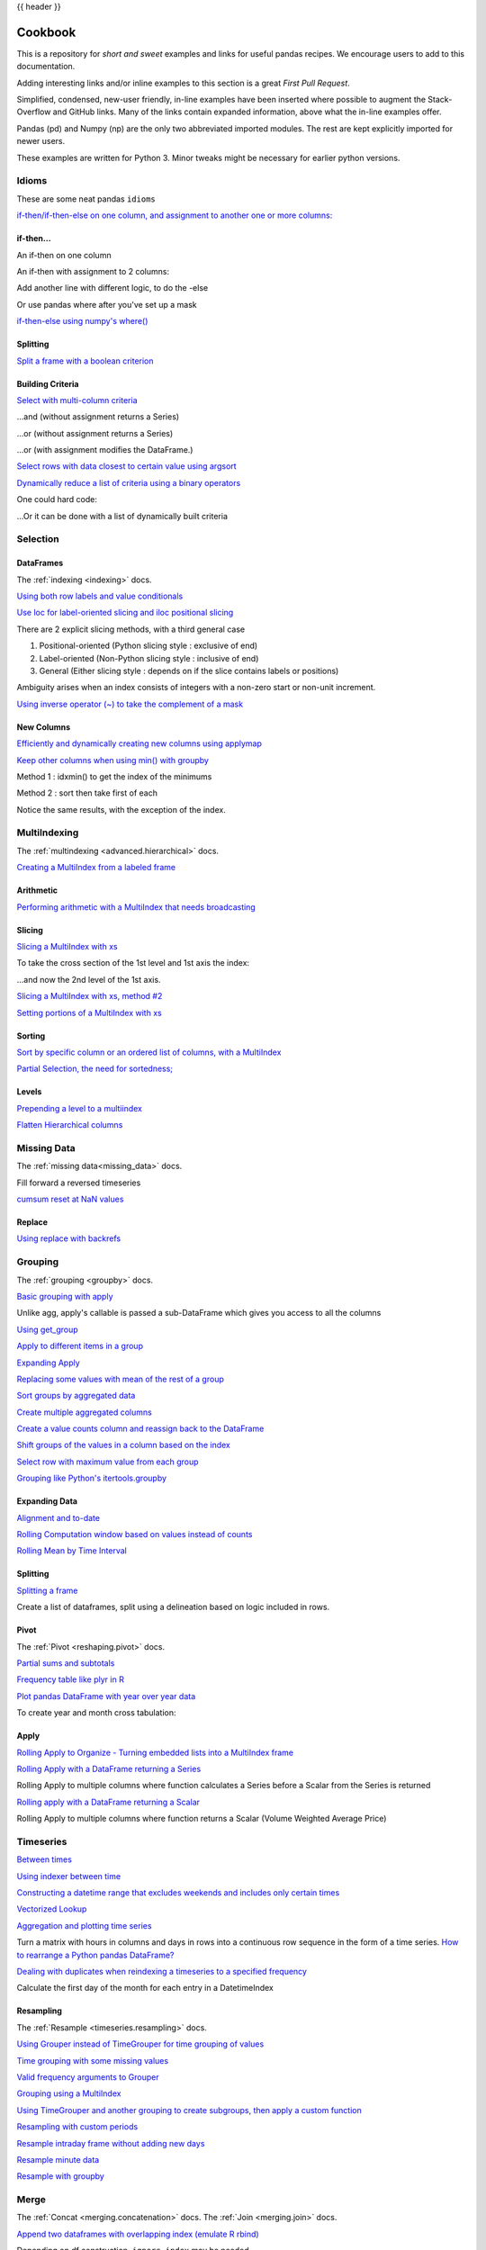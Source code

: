 .. _cookbook:

{{ header }}

********
Cookbook
********

This is a repository for *short and sweet* examples and links for useful pandas recipes.
We encourage users to add to this documentation.

Adding interesting links and/or inline examples to this section is a great *First Pull Request*.

Simplified, condensed, new-user friendly, in-line examples have been inserted where possible to
augment the Stack-Overflow and GitHub links.  Many of the links contain expanded information,
above what the in-line examples offer.

Pandas (pd) and Numpy (np) are the only two abbreviated imported modules. The rest are kept
explicitly imported for newer users.

These examples are written for Python 3.  Minor tweaks might be necessary for earlier python
versions.

Idioms
------

.. _cookbook.idioms:

These are some neat pandas ``idioms``

`if-then/if-then-else on one column, and assignment to another one or more columns:
<https://stackoverflow.com/questions/17128302/python-pandas-idiom-for-if-then-else>`__

.. ipython:: python

   df = pd.DataFrame({'AAA': [4, 5, 6, 7],
                      'BBB': [10, 20, 30, 40],
                      'CCC': [100, 50, -30, -50]})
   df

if-then...
**********

An if-then on one column

.. ipython:: python

   df.loc[df.AAA >= 5, 'BBB'] = -1
   df

An if-then with assignment to 2 columns:

.. ipython:: python

   df.loc[df.AAA >= 5, ['BBB', 'CCC']] = 555
   df

Add another line with different logic, to do the -else

.. ipython:: python

   df.loc[df.AAA < 5, ['BBB', 'CCC']] = 2000
   df

Or use pandas where after you've set up a mask

.. ipython:: python

   df_mask = pd.DataFrame({'AAA': [True] * 4,
                           'BBB': [False] * 4,
                           'CCC': [True, False] * 2})
   df.where(df_mask, -1000)

`if-then-else using numpy's where()
<https://stackoverflow.com/questions/19913659/pandas-conditional-creation-of-a-series-dataframe-column>`__

.. ipython:: python

   df = pd.DataFrame({'AAA': [4, 5, 6, 7],
                      'BBB': [10, 20, 30, 40],
                      'CCC': [100, 50, -30, -50]})
   df
   df['logic'] = np.where(df['AAA'] > 5, 'high', 'low')
   df

Splitting
*********

`Split a frame with a boolean criterion
<https://stackoverflow.com/questions/14957116/how-to-split-a-dataframe-according-to-a-boolean-criterion>`__

.. ipython:: python

   df = pd.DataFrame({'AAA': [4, 5, 6, 7],
                      'BBB': [10, 20, 30, 40],
                      'CCC': [100, 50, -30, -50]})
   df

   df[df.AAA <= 5]
   df[df.AAA > 5]

Building Criteria
*****************

`Select with multi-column criteria
<https://stackoverflow.com/questions/15315452/selecting-with-complex-criteria-from-pandas-dataframe>`__

.. ipython:: python

   df = pd.DataFrame({'AAA': [4, 5, 6, 7],
                      'BBB': [10, 20, 30, 40],
                      'CCC': [100, 50, -30, -50]})
   df

...and (without assignment returns a Series)

.. ipython:: python

   df.loc[(df['BBB'] < 25) & (df['CCC'] >= -40), 'AAA']

...or (without assignment returns a Series)

.. ipython:: python

   df.loc[(df['BBB'] > 25) | (df['CCC'] >= -40), 'AAA']

...or (with assignment modifies the DataFrame.)

.. ipython:: python

   df.loc[(df['BBB'] > 25) | (df['CCC'] >= 75), 'AAA'] = 0.1
   df

`Select rows with data closest to certain value using argsort
<https://stackoverflow.com/questions/17758023/return-rows-in-a-dataframe-closest-to-a-user-defined-number>`__

.. ipython:: python

   df = pd.DataFrame({'AAA': [4, 5, 6, 7],
                      'BBB': [10, 20, 30, 40],
                      'CCC': [100, 50, -30, -50]})
   df
   aValue = 43.0
   df.loc[(df.CCC - aValue).abs().argsort()]

`Dynamically reduce a list of criteria using a binary operators
<https://stackoverflow.com/questions/21058254/pandas-boolean-operation-in-a-python-list/21058331>`__

.. ipython:: python

   df = pd.DataFrame({'AAA': [4, 5, 6, 7],
                      'BBB': [10, 20, 30, 40],
                      'CCC': [100, 50, -30, -50]})
   df

   Crit1 = df.AAA <= 5.5
   Crit2 = df.BBB == 10.0
   Crit3 = df.CCC > -40.0

One could hard code:

.. ipython:: python

   AllCrit = Crit1 & Crit2 & Crit3

...Or it can be done with a list of dynamically built criteria

.. ipython:: python

   import functools

   CritList = [Crit1, Crit2, Crit3]
   AllCrit = functools.reduce(lambda x, y: x & y, CritList)

   df[AllCrit]

.. _cookbook.selection:

Selection
---------

DataFrames
**********

The :ref:`indexing <indexing>` docs.

`Using both row labels and value conditionals
<https://stackoverflow.com/questions/14725068/pandas-using-row-labels-in-boolean-indexing>`__

.. ipython:: python

   df = pd.DataFrame({'AAA': [4, 5, 6, 7],
                      'BBB': [10, 20, 30, 40],
                      'CCC': [100, 50, -30, -50]})
   df

   df[(df.AAA <= 6) & (df.index.isin([0, 2, 4]))]

`Use loc for label-oriented slicing and iloc positional slicing
<https://github.com/pandas-dev/pandas/issues/2904>`__

.. ipython:: python

  df = pd.DataFrame({'AAA': [4, 5, 6, 7],
                     'BBB': [10, 20, 30, 40],
                     'CCC': [100, 50, -30, -50]},
                    index=['foo', 'bar', 'boo', 'kar'])


There are 2 explicit slicing methods, with a third general case

1. Positional-oriented (Python slicing style : exclusive of end)
2. Label-oriented (Non-Python slicing style : inclusive of end)
3. General (Either slicing style : depends on if the slice contains labels or positions)

.. ipython:: python
   df.iloc[0:3]  # Positional

   df.loc['bar':'kar']  # Label

   # Generic
   df.iloc[0:3]
   df.loc['bar':'kar']

Ambiguity arises when an index consists of integers with a non-zero start or non-unit increment.

.. ipython:: python

   data = {'AAA': [4, 5, 6, 7],
           'BBB': [10, 20, 30, 40],
           'CCC': [100, 50, -30, -50]}
   df2 = pd.DataFrame(data=data, index=[1, 2, 3, 4])  # Note index starts at 1.
   df2.iloc[1:3]  # Position-oriented
   df2.loc[1:3]  # Label-oriented

`Using inverse operator (~) to take the complement of a mask
<https://stackoverflow.com/questions/14986510/picking-out-elements-based-on-complement-of-indices-in-python-pandas>`__

.. ipython:: python

   df = pd.DataFrame({'AAA': [4, 5, 6, 7],
                      'BBB': [10, 20, 30, 40],
                      'CCC': [100, 50, -30, -50]})
   df

   df[~((df.AAA <= 6) & (df.index.isin([0, 2, 4])))]

New Columns
***********

`Efficiently and dynamically creating new columns using applymap
<https://stackoverflow.com/questions/16575868/efficiently-creating-additional-columns-in-a-pandas-dataframe-using-map>`__

.. ipython:: python

   df = pd.DataFrame({'AAA': [1, 2, 1, 3],
                      'BBB': [1, 1, 2, 2],
                      'CCC': [2, 1, 3, 1]})
   df

   source_cols = df.columns   # Or some subset would work too
   new_cols = [str(x) + "_cat" for x in source_cols]
   categories = {1: 'Alpha', 2: 'Beta', 3: 'Charlie'}

   df[new_cols] = df[source_cols].applymap(categories.get)
   df

`Keep other columns when using min() with groupby
<https://stackoverflow.com/questions/23394476/keep-other-columns-when-using-min-with-groupby>`__

.. ipython:: python

   df = pd.DataFrame({'AAA': [1, 1, 1, 2, 2, 2, 3, 3],
                      'BBB': [2, 1, 3, 4, 5, 1, 2, 3]})
   df

Method 1 : idxmin() to get the index of the minimums

.. ipython:: python

   df.loc[df.groupby("AAA")["BBB"].idxmin()]

Method 2 : sort then take first of each

.. ipython:: python

   df.sort_values(by="BBB").groupby("AAA", as_index=False).first()

Notice the same results, with the exception of the index.

.. _cookbook.multi_index:

MultiIndexing
-------------

The :ref:`multindexing <advanced.hierarchical>` docs.

`Creating a MultiIndex from a labeled frame
<https://stackoverflow.com/questions/14916358/reshaping-dataframes-in-pandas-based-on-column-labels>`__

.. ipython:: python

   df = pd.DataFrame({'row': [0, 1, 2],
                      'One_X': [1.1, 1.1, 1.1],
                      'One_Y': [1.2, 1.2, 1.2],
                      'Two_X': [1.11, 1.11, 1.11],
                      'Two_Y': [1.22, 1.22, 1.22]})
   df

   # As Labelled Index
   df = df.set_index('row')
   df
   # With Hierarchical Columns
   df.columns = pd.MultiIndex.from_tuples([tuple(c.split('_'))
                                           for c in df.columns])
   df
   # Now stack & Reset
   df = df.stack(0).reset_index(1)
   df
   # And fix the labels (Notice the label 'level_1' got added automatically)
   df.columns = ['Sample', 'All_X', 'All_Y']
   df

Arithmetic
**********

`Performing arithmetic with a MultiIndex that needs broadcasting
<https://stackoverflow.com/questions/19501510/divide-entire-pandas-multiindex-dataframe-by-dataframe-variable/19502176#19502176>`__

.. ipython:: python

   cols = pd.MultiIndex.from_tuples([(x, y) for x in ['A', 'B', 'C']
                                     for y in ['O', 'I']])
   df = pd.DataFrame(np.random.randn(2, 6), index=['n', 'm'], columns=cols)
   df
   df = df.div(df['C'], level=1)
   df

Slicing
*******

`Slicing a MultiIndex with xs
<https://stackoverflow.com/questions/12590131/how-to-slice-multindex-columns-in-pandas-dataframes>`__

.. ipython:: python

   coords = [('AA', 'one'), ('AA', 'six'), ('BB', 'one'), ('BB', 'two'),
             ('BB', 'six')]
   index = pd.MultiIndex.from_tuples(coords)
   df = pd.DataFrame([11, 22, 33, 44, 55], index, ['MyData'])
   df

To take the cross section of the 1st level and 1st axis the index:

.. ipython:: python

   # Note : level and axis are optional, and default to zero
   df.xs('BB', level=0, axis=0)

...and now the 2nd level of the 1st axis.

.. ipython:: python

   df.xs('six', level=1, axis=0)

`Slicing a MultiIndex with xs, method #2
<https://stackoverflow.com/questions/14964493/multiindex-based-indexing-in-pandas>`__

.. ipython:: python

   import itertools

   index = list(itertools.product(['Ada', 'Quinn', 'Violet'],
                                  ['Comp', 'Math', 'Sci']))
   headr = list(itertools.product(['Exams', 'Labs'], ['I', 'II']))
   indx = pd.MultiIndex.from_tuples(index, names=['Student', 'Course'])
   cols = pd.MultiIndex.from_tuples(headr)   # Notice these are un-named
   data = [[70 + x + y + (x * y) % 3 for x in range(4)] for y in range(9)]
   df = pd.DataFrame(data, indx, cols)
   df

   All = slice(None)
   df.loc['Violet']
   df.loc[(All, 'Math'), All]
   df.loc[(slice('Ada', 'Quinn'), 'Math'), All]
   df.loc[(All, 'Math'), ('Exams')]
   df.loc[(All, 'Math'), (All, 'II')]

`Setting portions of a MultiIndex with xs
<https://stackoverflow.com/questions/19319432/pandas-selecting-a-lower-level-in-a-dataframe-to-do-a-ffill>`__

Sorting
*******

`Sort by specific column or an ordered list of columns, with a MultiIndex
<https://stackoverflow.com/questions/14733871/mutli-index-sorting-in-pandas>`__

.. ipython:: python

   df.sort_values(by=('Labs', 'II'), ascending=False)

`Partial Selection, the need for sortedness;
<https://github.com/pandas-dev/pandas/issues/2995>`__

Levels
******

`Prepending a level to a multiindex
<http://stackoverflow.com/questions/14744068/prepend-a-level-to-a-pandas-multiindex>`__

`Flatten Hierarchical columns
<http://stackoverflow.com/questions/14507794/python-pandas-how-to-flatten-a-hierarchical-index-in-columns>`__

.. _cookbook.missing_data:

Missing Data
------------

The :ref:`missing data<missing_data>` docs.

Fill forward a reversed timeseries

.. ipython:: python

   df = pd.DataFrame(np.random.randn(6, 1),
                     index=pd.date_range('2013-08-01', periods=6, freq='B'),
                     columns=list('A'))
   df.loc[df.index[3], 'A'] = np.nan
   df
   df.reindex(df.index[::-1]).ffill()

`cumsum reset at NaN values
<http://stackoverflow.com/questions/18196811/cumsum-reset-at-nan>`__

Replace
*******

`Using replace with backrefs
<http://stackoverflow.com/questions/16818871/extracting-value-and-creating-new-column-out-of-it>`__

.. _cookbook.grouping:

Grouping
--------

The :ref:`grouping <groupby>` docs.

`Basic grouping with apply
<http://stackoverflow.com/questions/15322632/python-pandas-df-groupy-agg-column-reference-in-agg>`__

Unlike agg, apply's callable is passed a sub-DataFrame which gives you access to all the columns

.. ipython:: python

   df = pd.DataFrame({'animal': 'cat dog cat fish dog cat cat'.split(),
                      'size': list('SSMMMLL'),
                      'weight': [8, 10, 11, 1, 20, 12, 12],
                      'adult': [False] * 5 + [True] * 2})
   df

   # List the size of the animals with the highest weight.
   df.groupby('animal').apply(lambda subf: subf['size'][subf['weight'].idxmax()])

`Using get_group
<http://stackoverflow.com/questions/14734533/how-to-access-pandas-groupby-dataframe-by-key>`__

.. ipython:: python

   gb = df.groupby(['animal'])
   gb.get_group('cat')

`Apply to different items in a group
<http://stackoverflow.com/questions/15262134/apply-different-functions-to-different-items-in-group-object-python-pandas>`__

.. ipython:: python

   def GrowUp(x):
       avg_weight = sum(x[x['size'] == 'S'].weight * 1.5)
       avg_weight += sum(x[x['size'] == 'M'].weight * 1.25)
       avg_weight += sum(x[x['size'] == 'L'].weight)
       avg_weight /= len(x)
       return pd.Series(['L', avg_weight, True],
                        index=['size', 'weight', 'adult'])

   expected_df = gb.apply(GrowUp)
   expected_df

`Expanding Apply
<http://stackoverflow.com/questions/14542145/reductions-down-a-column-in-pandas>`__

.. ipython:: python

   S = pd.Series([i / 100.0 for i in range(1, 11)])

   def cum_ret(x, y):
       return x * (1 + y)

   def red(x):
       return functools.reduce(cum_ret, x, 1.0)

   S.expanding().apply(red, raw=True)


`Replacing some values with mean of the rest of a group
<http://stackoverflow.com/questions/14760757/replacing-values-with-groupby-means>`__

.. ipython:: python

   df = pd.DataFrame({'A': [1, 1, 2, 2], 'B': [1, -1, 1, 2]})
   gb = df.groupby('A')

   def replace(g):
       mask = g < 0
       return g.where(mask, g[~mask].mean())

   gb.transform(replace)

`Sort groups by aggregated data
<http://stackoverflow.com/questions/14941366/pandas-sort-by-group-aggregate-and-column>`__

.. ipython:: python

   df = pd.DataFrame({'code': ['foo', 'bar', 'baz'] * 2,
                      'data': [0.16, -0.21, 0.33, 0.45, -0.59, 0.62],
                      'flag': [False, True] * 3})

   code_groups = df.groupby('code')

   agg_n_sort_order = code_groups[['data']].transform(sum).sort_values(by='data')

   sorted_df = df.loc[agg_n_sort_order.index]

   sorted_df

`Create multiple aggregated columns
<http://stackoverflow.com/questions/14897100/create-multiple-columns-in-pandas-aggregation-function>`__

.. ipython:: python

   rng = pd.date_range(start="2014-10-07", periods=10, freq='2min')
   ts = pd.Series(data=list(range(10)), index=rng)

   def MyCust(x):
       if len(x) > 2:
           return x[1] * 1.234
       return pd.NaT

   mhc = {'Mean': np.mean, 'Max': np.max, 'Custom': MyCust}
   ts.resample("5min").apply(mhc)
   ts

`Create a value counts column and reassign back to the DataFrame
<http://stackoverflow.com/questions/17709270/i-want-to-create-a-column-of-value-counts-in-my-pandas-dataframe>`__

.. ipython:: python

   df = pd.DataFrame({'Color': 'Red Red Red Blue'.split(),
                      'Value': [100, 150, 50, 50]})
   df
   df['Counts'] = df.groupby(['Color']).transform(len)
   df

`Shift groups of the values in a column based on the index
<http://stackoverflow.com/q/23198053/190597>`__

.. ipython:: python

   df = pd.DataFrame({'line_race': [10, 10, 8, 10, 10, 8],
                      'beyer': [99, 102, 103, 103, 88, 100]},
                     index=['Last Gunfighter', 'Last Gunfighter',
                            'Last Gunfighter', 'Paynter', 'Paynter',
                            'Paynter'])
   df
   df['beyer_shifted'] = df.groupby(level=0)['beyer'].shift(1)
   df

`Select row with maximum value from each group
<http://stackoverflow.com/q/26701849/190597>`__

.. ipython:: python

   df = pd.DataFrame({'host': ['other', 'other', 'that', 'this', 'this'],
                      'service': ['mail', 'web', 'mail', 'mail', 'web'],
                      'no': [1, 2, 1, 2, 1]}).set_index(['host', 'service'])
   mask = df.groupby(level=0).agg('idxmax')
   df_count = df.loc[mask['no']].reset_index()
   df_count

`Grouping like Python's itertools.groupby
<http://stackoverflow.com/q/29142487/846892>`__

.. ipython:: python

   df = pd.DataFrame([0, 1, 0, 1, 1, 1, 0, 1, 1], columns=['A'])
   df.A.groupby((df.A != df.A.shift()).cumsum()).groups
   df.A.groupby((df.A != df.A.shift()).cumsum()).cumsum()

Expanding Data
**************

`Alignment and to-date
<http://stackoverflow.com/questions/15489011/python-time-series-alignment-and-to-date-functions>`__

`Rolling Computation window based on values instead of counts
<http://stackoverflow.com/questions/14300768/pandas-rolling-computation-with-window-based-on-values-instead-of-counts>`__

`Rolling Mean by Time Interval
<http://stackoverflow.com/questions/15771472/pandas-rolling-mean-by-time-interval>`__

Splitting
*********

`Splitting a frame
<http://stackoverflow.com/questions/13353233/best-way-to-split-a-dataframe-given-an-edge/15449992#15449992>`__

Create a list of dataframes, split using a delineation based on logic included in rows.

.. ipython:: python

   df = pd.DataFrame(data={'Case': ['A', 'A', 'A', 'B', 'A', 'A', 'B', 'A',
                                    'A'],
                           'Data': np.random.randn(9)})

   dfs = list(zip(*df.groupby((1 * (df['Case'] == 'B')).cumsum()
                  .rolling(window=3, min_periods=1).median())))[-1]

   dfs[0]
   dfs[1]
   dfs[2]

.. _cookbook.pivot:

Pivot
*****
The :ref:`Pivot <reshaping.pivot>` docs.

`Partial sums and subtotals
<http://stackoverflow.com/questions/15570099/pandas-pivot-tables-row-subtotals/15574875#15574875>`__

.. ipython:: python

   df = pd.DataFrame(data={'Province': ['ON', 'QC', 'BC', 'AL', 'AL', 'MN', 'ON'],
                           'City': ['Toronto', 'Montreal', 'Vancouver',
                                    'Calgary', 'Edmonton', 'Winnipeg',
                                    'Windsor'],
                           'Sales': [13, 6, 16, 8, 4, 3, 1]})
   table = pd.pivot_table(df, values=['Sales'], index=['Province'],
                          columns=['City'], aggfunc=np.sum, margins=True)
   table.stack('City')

`Frequency table like plyr in R
<http://stackoverflow.com/questions/15589354/frequency-tables-in-pandas-like-plyr-in-r>`__

.. ipython:: python

   grades = [48, 99, 75, 80, 42, 80, 72, 68, 36, 78]
   df = pd.DataFrame({'ID': ["x%d" % r for r in range(10)],
                      'Gender': ['F', 'M', 'F', 'M', 'F',
                                 'M', 'F', 'M', 'M', 'M'],
                      'ExamYear': ['2007', '2007', '2007', '2008', '2008',
                                   '2008', '2008', '2009', '2009', '2009'],
                      'Class': ['algebra', 'stats', 'bio', 'algebra',
                                'algebra', 'stats', 'stats', 'algebra',
                                'bio', 'bio'],
                      'Participated': ['yes', 'yes', 'yes', 'yes', 'no',
                                       'yes', 'yes', 'yes', 'yes', 'yes'],
                      'Passed': ['yes' if x > 50 else 'no' for x in grades],
                      'Employed': [True, True, True, False,
                                   False, False, False, True, True, False],
                      'Grade': grades})

   df.groupby('ExamYear').agg({'Participated': lambda x: x.value_counts()['yes'],
                               'Passed': lambda x: sum(x == 'yes'),
                               'Employed': lambda x: sum(x),
                               'Grade': lambda x: sum(x) / len(x)})

`Plot pandas DataFrame with year over year data
<http://stackoverflow.com/questions/30379789/plot-pandas-data-frame-with-year-over-year-data>`__

To create year and month cross tabulation:

.. ipython:: python

   df = pd.DataFrame({'value': np.random.randn(36)},
                     index=pd.date_range('2011-01-01', freq='M', periods=36))

   pd.pivot_table(df, index=df.index.month, columns=df.index.year,
                  values='value', aggfunc='sum')

Apply
*****

`Rolling Apply to Organize - Turning embedded lists into a MultiIndex frame
<http://stackoverflow.com/questions/17349981/converting-pandas-dataframe-with-categorical-values-into-binary-values>`__

.. ipython:: python

   df = pd.DataFrame(data={'A': [[2, 4, 8, 16], [100, 200], [10, 20, 30]],
                           'B': [['a', 'b', 'c'], ['jj', 'kk'], ['ccc']]},
                     index=['I', 'II', 'III'])

   def SeriesFromSubList(aList):
       return pd.Series(aList)

   df_orgz = pd.concat({ind: row.apply(SeriesFromSubList)
                        for ind, row in df.iterrows()})
   df_orgz

`Rolling Apply with a DataFrame returning a Series
<http://stackoverflow.com/questions/19121854/using-rolling-apply-on-a-dataframe-object>`__

Rolling Apply to multiple columns where function calculates a Series before a Scalar from the Series is returned

.. ipython:: python

   df = pd.DataFrame(data=np.random.randn(2000, 2) / 10000,
                     index=pd.date_range('2001-01-01', periods=2000),
                     columns=['A', 'B'])
   df

   def gm(df, const):
       v = ((((df.A + df.B) + 1).cumprod()) - 1) * const
       return v.iloc[-1]

   s = pd.Series({df.index[i]: gm(df.iloc[i:min(i + 51, len(df) - 1)], 5)
                  for i in range(len(df) - 50)})
   s

`Rolling apply with a DataFrame returning a Scalar
<http://stackoverflow.com/questions/21040766/python-pandas-rolling-apply-two-column-input-into-function/21045831#21045831>`__

Rolling Apply to multiple columns where function returns a Scalar (Volume Weighted Average Price)

.. ipython:: python

   rng = pd.date_range(start='2014-01-01', periods=100)
   df = pd.DataFrame({'Open': np.random.randn(len(rng)),
                      'Close': np.random.randn(len(rng)),
                      'Volume': np.random.randint(100, 2000, len(rng))},
                     index=rng)
   df

   def vwap(bars):
       return ((bars.Close * bars.Volume).sum() / bars.Volume.sum())

   window = 5
   s = pd.concat([(pd.Series(vwap(df.iloc[i:i + window]),
                   index=[df.index[i + window]]))
                  for i in range(len(df) - window)])
   s.round(2)

Timeseries
----------

`Between times
<http://stackoverflow.com/questions/14539992/pandas-drop-rows-outside-of-time-range>`__

`Using indexer between time
<http://stackoverflow.com/questions/17559885/pandas-dataframe-mask-based-on-index>`__

`Constructing a datetime range that excludes weekends and includes only certain times
<http://stackoverflow.com/questions/24010830/pandas-generate-sequential-timestamp-with-jump/24014440#24014440?>`__

`Vectorized Lookup
<http://stackoverflow.com/questions/13893227/vectorized-look-up-of-values-in-pandas-dataframe>`__

`Aggregation and plotting time series
<http://nipunbatra.github.io/2015/06/timeseries/>`__

Turn a matrix with hours in columns and days in rows into a continuous row sequence in the form of a time series.
`How to rearrange a Python pandas DataFrame?
<http://stackoverflow.com/questions/15432659/how-to-rearrange-a-python-pandas-dataframe>`__

`Dealing with duplicates when reindexing a timeseries to a specified frequency
<http://stackoverflow.com/questions/22244383/pandas-df-refill-adding-two-columns-of-different-shape>`__

Calculate the first day of the month for each entry in a DatetimeIndex

.. ipython:: python

   dates = pd.date_range('2000-01-01', periods=5)
   dates.to_period(freq='M').to_timestamp()

.. _cookbook.resample:

Resampling
**********

The :ref:`Resample <timeseries.resampling>` docs.

`Using Grouper instead of TimeGrouper for time grouping of values
<https://stackoverflow.com/questions/15297053/how-can-i-divide-single-values-of-a-dataframe-by-monthly-averages>`__

`Time grouping with some missing values
<https://stackoverflow.com/questions/33637312/pandas-grouper-by-frequency-with-completeness-requirement>`__

`Valid frequency arguments to Grouper
<http://pandas.pydata.org/pandas-docs/stable/timeseries.html#offset-aliases>`__

`Grouping using a MultiIndex
<https://stackoverflow.com/questions/41483763/pandas-timegrouper-on-multiindex>`__

`Using TimeGrouper and another grouping to create subgroups, then apply a custom function
<https://github.com/pandas-dev/pandas/issues/3791>`__

`Resampling with custom periods
<http://stackoverflow.com/questions/15408156/resampling-with-custom-periods>`__

`Resample intraday frame without adding new days
<http://stackoverflow.com/questions/14898574/resample-intrday-pandas-dataframe-without-add-new-days>`__

`Resample minute data
<http://stackoverflow.com/questions/14861023/resampling-minute-data>`__

`Resample with groupby <http://stackoverflow.com/q/18677271/564538>`__

.. _cookbook.merge:

Merge
-----

The :ref:`Concat <merging.concatenation>` docs. The :ref:`Join <merging.join>` docs.

`Append two dataframes with overlapping index (emulate R rbind)
<http://stackoverflow.com/questions/14988480/pandas-version-of-rbind>`__

.. ipython:: python

   rng = pd.date_range('2000-01-01', periods=6)
   df1 = pd.DataFrame(np.random.randn(6, 3), index=rng, columns=['A', 'B', 'C'])
   df2 = df1.copy()

Depending on df construction, ``ignore_index`` may be needed

.. ipython:: python

   df = df1.append(df2, ignore_index=True)
   df

`Self Join of a DataFrame
<https://github.com/pandas-dev/pandas/issues/2996>`__

.. ipython:: python

   df = pd.DataFrame(data={'Area': ['A'] * 5 + ['C'] * 2,
                           'Bins': [110] * 2 + [160] * 3 + [40] * 2,
                           'Test_0': [0, 1, 0, 1, 2, 0, 1],
                           'Data': np.random.randn(7)})
   df

   df['Test_1'] = df['Test_0'] - 1

   pd.merge(df, df, left_on=['Bins', 'Area', 'Test_0'],
            right_on=['Bins', 'Area', 'Test_1'],
            suffixes=('_L', '_R'))

`How to set the index and join
<http://stackoverflow.com/questions/14341805/pandas-merge-pd-merge-how-to-set-the-index-and-join>`__

`KDB like asof join
<http://stackoverflow.com/questions/12322289/kdb-like-asof-join-for-timeseries-data-in-pandas/12336039#12336039>`__

`Join with a criteria based on the values
<http://stackoverflow.com/questions/15581829/how-to-perform-an-inner-or-outer-join-of-dataframes-with-pandas-on-non-simplisti>`__

`Using searchsorted to merge based on values inside a range
<http://stackoverflow.com/questions/25125626/pandas-merge-with-logic/2512764>`__

.. _cookbook.plotting:

Plotting
--------

The :ref:`Plotting <visualization>` docs.

`Make Matplotlib look like R
<http://stackoverflow.com/questions/14349055/making-matplotlib-graphs-look-like-r-by-default>`__

`Setting x-axis major and minor labels
<http://stackoverflow.com/questions/12945971/pandas-timeseries-plot-setting-x-axis-major-and-minor-ticks-and-labels>`__

`Plotting multiple charts in an ipython notebook
<http://stackoverflow.com/questions/16392921/make-more-than-one-chart-in-same-ipython-notebook-cell>`__

`Creating a multi-line plot
<http://stackoverflow.com/questions/16568964/make-a-multiline-plot-from-csv-file-in-matplotlib>`__

`Plotting a heatmap
<http://stackoverflow.com/questions/17050202/plot-timeseries-of-histograms-in-python>`__

`Annotate a time-series plot
<http://stackoverflow.com/questions/11067368/annotate-time-series-plot-in-matplotlib>`__

`Annotate a time-series plot #2
<http://stackoverflow.com/questions/17891493/annotating-points-from-a-pandas-dataframe-in-matplotlib-plot>`__

`Generate Embedded plots in excel files using Pandas, Vincent and xlsxwriter
<https://pandas-xlsxwriter-charts.readthedocs.io/>`__

`Boxplot for each quartile of a stratifying variable
<http://stackoverflow.com/questions/23232989/boxplot-stratified-by-column-in-python-pandas>`__

.. ipython:: python

   df = pd.DataFrame(
       {'stratifying_var': np.random.uniform(0, 100, 20),
        'price': np.random.normal(100, 5, 20)})

   df['quartiles'] = pd.qcut(
       df['stratifying_var'],
       4,
       labels=['0-25%', '25-50%', '50-75%', '75-100%'])

   @savefig quartile_boxplot.png
   df.boxplot(column='price', by='quartiles')

Data In/Out
-----------

`Performance comparison of SQL vs HDF5
<http://stackoverflow.com/questions/16628329/hdf5-and-sqlite-concurrency-compression-i-o-performance>`__

.. _cookbook.csv:

CSV
***

The :ref:`CSV <io.read_csv_table>` docs

`read_csv in action <http://wesmckinney.com/blog/update-on-upcoming-pandas-v0-10-new-file-parser-other-performance-wins/>`__

`appending to a csv
<http://stackoverflow.com/questions/17134942/pandas-dataframe-output-end-of-csv>`__

`Reading a csv chunk-by-chunk
<http://stackoverflow.com/questions/11622652/large-persistent-dataframe-in-pandas/12193309#12193309>`__

`Reading only certain rows of a csv chunk-by-chunk
<http://stackoverflow.com/questions/19674212/pandas-data-frame-select-rows-and-clear-memory>`__

`Reading the first few lines of a frame
<http://stackoverflow.com/questions/15008970/way-to-read-first-few-lines-for-pandas-dataframe>`__

Reading a file that is compressed but not by ``gzip/bz2`` (the native compressed formats which ``read_csv`` understands).
This example shows a ``WinZipped`` file, but is a general application of opening the file within a context manager and
using that handle to read.
`See here
<http://stackoverflow.com/questions/17789907/pandas-convert-winzipped-csv-file-to-data-frame>`__

`Inferring dtypes from a file
<http://stackoverflow.com/questions/15555005/get-inferred-dataframe-types-iteratively-using-chunksize>`__

`Dealing with bad lines
<http://github.com/pandas-dev/pandas/issues/2886>`__

`Dealing with bad lines II
<http://nipunbatra.github.io/2013/06/reading-unclean-data-csv-using-pandas/>`__

`Reading CSV with Unix timestamps and converting to local timezone
<http://nipunbatra.github.io/2013/06/pandas-reading-csv-with-unix-timestamps-and-converting-to-local-timezone/>`__

`Write a multi-row index CSV without writing duplicates
<http://stackoverflow.com/questions/17349574/pandas-write-multiindex-rows-with-to-csv>`__

.. _cookbook.csv.multiple_files:

Reading multiple files to create a single DataFrame
^^^^^^^^^^^^^^^^^^^^^^^^^^^^^^^^^^^^^^^^^^^^^^^^^^^

The best way to combine multiple files into a single DataFrame is to read the individual frames one by one, put all
of the individual frames into a list, and then combine the frames in the list using :func:`pd.concat`:

.. ipython:: python

    for i in range(3):
        data = pd.DataFrame(np.random.randn(10, 4))
        data.to_csv('file_{}.csv'.format(i))

    files = ['file_0.csv', 'file_1.csv', 'file_2.csv']
    result = pd.concat([pd.read_csv(f) for f in files], ignore_index=True)

You can use the same approach to read all files matching a pattern.  Here is an example using ``glob``:

.. ipython:: python

    import glob
    import os

    files = glob.glob('file_*.csv')
    result = pd.concat([pd.read_csv(f) for f in files], ignore_index=True)

Finally, this strategy will work with the other ``pd.read_*(...)`` functions described in the :ref:`io docs<io>`.

.. ipython:: python
    :suppress:

    for i in range(3):
        os.remove('file_{}.csv'.format(i))

Parsing date components in multi-columns
^^^^^^^^^^^^^^^^^^^^^^^^^^^^^^^^^^^^^^^^

Parsing date components in multi-columns is faster with a format

.. ipython:: python

    i = pd.date_range('20000101', periods=10000)
    df = pd.DataFrame({'year': i.year, 'month': i.month, 'day': i.day})
    df.head()
    %timeit pd.to_datetime(df.year * 10000 + df.month * 100 + df.day, format='%Y%m%d')
    ds = df.apply(lambda x: "%04d%02d%02d" % (x['year'],
                                              x['month'], x['day']), axis=1)
    ds.head()
    %timeit pd.to_datetime(ds)


Skip row between header and data
^^^^^^^^^^^^^^^^^^^^^^^^^^^^^^^^

.. ipython:: python

    data = """;;;;
     ;;;;
     ;;;;
     ;;;;
     ;;;;
     ;;;;
    ;;;;
     ;;;;
     ;;;;
    ;;;;
    date;Param1;Param2;Param4;Param5
        ;m²;°C;m²;m
    ;;;;
    01.01.1990 00:00;1;1;2;3
    01.01.1990 01:00;5;3;4;5
    01.01.1990 02:00;9;5;6;7
    01.01.1990 03:00;13;7;8;9
    01.01.1990 04:00;17;9;10;11
    01.01.1990 05:00;21;11;12;13
    """

Option 1: pass rows explicitly to skip rows
"""""""""""""""""""""""""""""""""""""""""""

.. ipython:: python

    from pandas.compat import StringIO

    pd.read_csv(StringIO(data), sep=';', skiprows=[11, 12],
                index_col=0, parse_dates=True, header=10)

Option 2: read column names and then data
"""""""""""""""""""""""""""""""""""""""""

.. ipython:: python

    pd.read_csv(StringIO(data), sep=';', header=10, nrows=10).columns
    columns = pd.read_csv(StringIO(data), sep=';', header=10, nrows=10).columns
    pd.read_csv(StringIO(data), sep=';', index_col=0,
                header=12, parse_dates=True, names=columns)


.. _cookbook.sql:

SQL
***

The :ref:`SQL <io.sql>` docs

`Reading from databases with SQL
<http://stackoverflow.com/questions/10065051/python-pandas-and-databases-like-mysql>`__

.. _cookbook.excel:

Excel
*****

The :ref:`Excel <io.excel>` docs

`Reading from a filelike handle
<http://stackoverflow.com/questions/15588713/sheets-of-excel-workbook-from-a-url-into-a-pandas-dataframe>`__

`Modifying formatting in XlsxWriter output
<http://pbpython.com/improve-pandas-excel-output.html>`__

.. _cookbook.html:

HTML
****

`Reading HTML tables from a server that cannot handle the default request
header <http://stackoverflow.com/a/18939272/564538>`__

.. _cookbook.hdf:

HDFStore
********

The :ref:`HDFStores <io.hdf5>` docs

`Simple Queries with a Timestamp Index
<http://stackoverflow.com/questions/13926089/selecting-columns-from-pandas-hdfstore-table>`__

`Managing heterogeneous data using a linked multiple table hierarchy
<http://github.com/pandas-dev/pandas/issues/3032>`__

`Merging on-disk tables with millions of rows
<http://stackoverflow.com/questions/14614512/merging-two-tables-with-millions-of-rows-in-python/14617925#14617925>`__

`Avoiding inconsistencies when writing to a store from multiple processes/threads
<http://stackoverflow.com/a/29014295/2858145>`__

De-duplicating a large store by chunks, essentially a recursive reduction operation. Shows a function for taking in data from
csv file and creating a store by chunks, with date parsing as well.
`See here
<http://stackoverflow.com/questions/16110252/need-to-compare-very-large-files-around-1-5gb-in-python/16110391#16110391>`__

`Creating a store chunk-by-chunk from a csv file
<http://stackoverflow.com/questions/20428355/appending-column-to-frame-of-hdf-file-in-pandas/20428786#20428786>`__

`Appending to a store, while creating a unique index
<http://stackoverflow.com/questions/16997048/how-does-one-append-large-amounts-of-data-to-a-pandas-hdfstore-and-get-a-natural/16999397#16999397>`__

`Large Data work flows
<http://stackoverflow.com/questions/14262433/large-data-work-flows-using-pandas>`__

`Reading in a sequence of files, then providing a global unique index to a store while appending
<http://stackoverflow.com/questions/16997048/how-does-one-append-large-amounts-of-data-to-a-pandas-hdfstore-and-get-a-natural>`__

`Groupby on a HDFStore with low group density
<http://stackoverflow.com/questions/15798209/pandas-group-by-query-on-large-data-in-hdfstore>`__

`Groupby on a HDFStore with high group density
<http://stackoverflow.com/questions/25459982/trouble-with-grouby-on-millions-of-keys-on-a-chunked-file-in-python-pandas/25471765#25471765>`__

`Hierarchical queries on a HDFStore
<http://stackoverflow.com/questions/22777284/improve-query-performance-from-a-large-hdfstore-table-with-pandas/22820780#22820780>`__

`Counting with a HDFStore
<http://stackoverflow.com/questions/20497897/converting-dict-of-dicts-into-pandas-dataframe-memory-issues>`__

`Troubleshoot HDFStore exceptions
<http://stackoverflow.com/questions/15488809/how-to-trouble-shoot-hdfstore-exception-cannot-find-the-correct-atom-type>`__

`Setting min_itemsize with strings
<http://stackoverflow.com/questions/15988871/hdfstore-appendstring-dataframe-fails-when-string-column-contents-are-longer>`__

`Using ptrepack to create a completely-sorted-index on a store
<http://stackoverflow.com/questions/17893370/ptrepack-sortby-needs-full-index>`__

Storing Attributes to a group node

.. ipython:: python

   df = pd.DataFrame(np.random.randn(8, 3))
   store = pd.HDFStore('test.h5')
   store.put('df', df)

   # you can store an arbitrary Python object via pickle
   store.get_storer('df').attrs.my_attribute = {'A': 10}
   store.get_storer('df').attrs.my_attribute

.. ipython:: python
   :suppress:

   store.close()
   os.remove('test.h5')

.. _cookbook.binary:

Binary Files
************

pandas readily accepts NumPy record arrays, if you need to read in a binary
file consisting of an array of C structs. For example, given this C program
in a file called ``main.c`` compiled with ``gcc main.c -std=gnu99`` on a
64-bit machine,

.. code-block:: c

   #include <stdio.h>
   #include <stdint.h>

   typedef struct _Data
   {
       int32_t count;
       double avg;
       float scale;
   } Data;

   int main(int argc, const char *argv[])
   {
       size_t n = 10;
       Data d[n];

       for (int i = 0; i < n; ++i)
       {
           d[i].count = i;
           d[i].avg = i + 1.0;
           d[i].scale = (float) i + 2.0f;
       }

       FILE *file = fopen("binary.dat", "wb");
       fwrite(&d, sizeof(Data), n, file);
       fclose(file);

       return 0;
   }

the following Python code will read the binary file ``'binary.dat'`` into a
pandas ``DataFrame``, where each element of the struct corresponds to a column
in the frame:

.. code-block:: python

   names = 'count', 'avg', 'scale'

   # note that the offsets are larger than the size of the type because of
   # struct padding
   offsets = 0, 8, 16
   formats = 'i4', 'f8', 'f4'
   dt = np.dtype({'names': names, 'offsets': offsets, 'formats': formats},
                 align=True)
   df = pd.DataFrame(np.fromfile('binary.dat', dt))

.. note::

   The offsets of the structure elements may be different depending on the
   architecture of the machine on which the file was created. Using a raw
   binary file format like this for general data storage is not recommended, as
   it is not cross platform. We recommended either HDF5 or msgpack, both of
   which are supported by pandas' IO facilities.

Computation
-----------

`Numerical integration (sample-based) of a time series
<http://nbviewer.ipython.org/5720498>`__

Correlation
***********

Often it's useful to obtain the lower (or upper) triangular form of a correlation matrix calculated from :func:`DataFrame.corr`.  This can be achieved by passing a boolean mask to ``where`` as follows:

.. ipython:: python

    df = pd.DataFrame(np.random.random(size=(100, 5)))

    corr_mat = df.corr()
    mask = np.tril(np.ones_like(corr_mat, dtype=np.bool), k=-1)

    corr_mat.where(mask)

The `method` argument within `DataFrame.corr` can accept a callable in addition to the named correlation types.  Here we compute the `distance correlation <https://en.wikipedia.org/wiki/Distance_correlation>`__ matrix for a `DataFrame` object.

.. ipython:: python

   def distcorr(x, y):
       n = len(x)
       a = np.zeros(shape=(n, n))
       b = np.zeros(shape=(n, n))

       for i in range(n):
           for j in range(i + 1, n):
               a[i, j] = abs(x[i] - x[j])
               b[i, j] = abs(y[i] - y[j])

       a += a.T
       b += b.T

       a_bar = np.vstack([np.nanmean(a, axis=0)] * n)
       b_bar = np.vstack([np.nanmean(b, axis=0)] * n)

       A = a - a_bar - a_bar.T + np.full(shape=(n, n), fill_value=a_bar.mean())
       B = b - b_bar - b_bar.T + np.full(shape=(n, n), fill_value=b_bar.mean())
       cov_ab = np.sqrt(np.nansum(A * B)) / n
       std_a = np.sqrt(np.sqrt(np.nansum(A**2)) / n)
       std_b = np.sqrt(np.sqrt(np.nansum(B**2)) / n)

       return cov_ab / std_a / std_b

   df = pd.DataFrame(np.random.normal(size=(100, 3)))
   df.corr(method=distcorr)

Timedeltas
----------

The :ref:`Timedeltas <timedeltas.timedeltas>` docs.

`Using timedeltas
<http://github.com/pandas-dev/pandas/pull/2899>`__

.. ipython:: python

   import datetime

   s = pd.Series(pd.date_range('2012-1-1', periods=3, freq='D'))

   s - s.max()

   s.max() - s

   s - datetime.datetime(2011, 1, 1, 3, 5)

   s + datetime.timedelta(minutes=5)

   datetime.datetime(2011, 1, 1, 3, 5) - s

   datetime.timedelta(minutes=5) + s

`Adding and subtracting deltas and dates
<http://stackoverflow.com/questions/16385785/add-days-to-dates-in-dataframe>`__

.. ipython:: python

   deltas = pd.Series([datetime.timedelta(days=i) for i in range(3)])

   df = pd.DataFrame({'A': s, 'B': deltas})
   df

   df['New Dates'] = df['A'] + df['B']

   df['Delta'] = df['A'] - df['New Dates']
   df

   df.dtypes

`Another example
<http://stackoverflow.com/questions/15683588/iterating-through-a-pandas-dataframe>`__

Values can be set to NaT using np.nan, similar to datetime

.. ipython:: python

   y = s - s.shift()
   y

   y[1] = np.nan
   y

Aliasing Axis Names
-------------------

To globally provide aliases for axis names, one can define these 2 functions:

.. ipython:: python

   def set_axis_alias(cls, axis, alias):
       if axis not in cls._AXIS_NUMBERS:
           raise Exception("invalid axis [%s] for alias [%s]" % (axis, alias))
       cls._AXIS_ALIASES[alias] = axis

.. ipython:: python

   def clear_axis_alias(cls, axis, alias):
       if axis not in cls._AXIS_NUMBERS:
           raise Exception("invalid axis [%s] for alias [%s]" % (axis, alias))
       cls._AXIS_ALIASES.pop(alias, None)

.. ipython:: python

   set_axis_alias(pd.DataFrame, 'columns', 'myaxis2')
   df2 = pd.DataFrame(np.random.randn(3, 2), columns=['c1', 'c2'],
                      index=['i1', 'i2', 'i3'])
   df2.sum(axis='myaxis2')
   clear_axis_alias(pd.DataFrame, 'columns', 'myaxis2')

Creating Example Data
---------------------

To create a dataframe from every combination of some given values, like R's ``expand.grid()``
function, we can create a dict where the keys are column names and the values are lists
of the data values:

.. ipython:: python

   def expand_grid(data_dict):
       rows = itertools.product(*data_dict.values())
       return pd.DataFrame.from_records(rows, columns=data_dict.keys())

   df = expand_grid({'height': [60, 70],
                     'weight': [100, 140, 180],
                     'sex': ['Male', 'Female']})
   df
